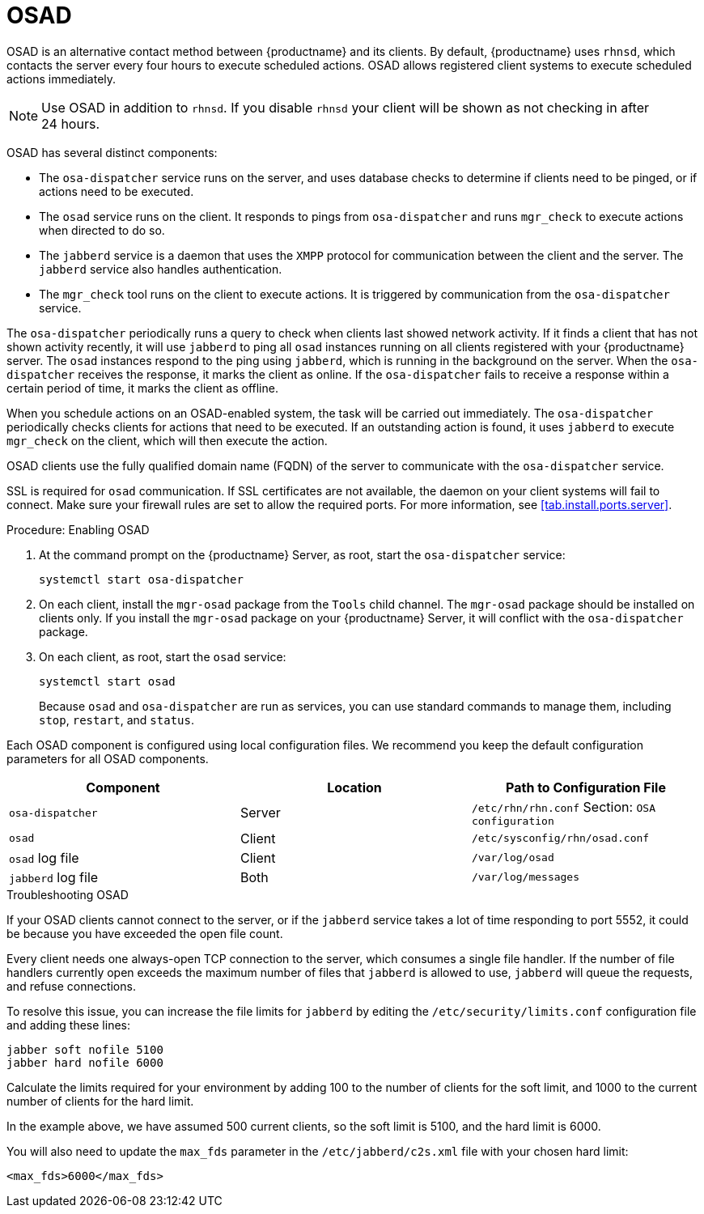 [[contact-methods-osad]]
= OSAD


OSAD is an alternative contact method between {productname} and its
clients.  By default, {productname} uses [systemitem]``rhnsd``, which
contacts the server every four hours to execute scheduled actions.  OSAD
allows registered client systems to execute scheduled actions immediately.

[NOTE]
====
Use OSAD in addition to [systemitem]``rhnsd``.  If you disable
[systemitem]``rhnsd`` your client will be shown as not checking in after
24 hours.
====

OSAD has several distinct components:

* The [systemitem]``osa-dispatcher`` service runs on the server, and uses
  database checks to determine if clients need to be pinged, or if actions
  need to be executed.
* The [systemitem]``osad`` service runs on the client. It responds to pings
  from [systemitem]``osa-dispatcher`` and runs [command]``mgr_check`` to
  execute actions when directed to do so.
* The [systemitem]``jabberd`` service is a daemon that uses the
  [systemitem]``XMPP`` protocol for communication between the client and the
  server.  The [systemitem]``jabberd`` service also handles authentication.
* The [command]``mgr_check`` tool runs on the client to execute actions.  It
  is triggered by communication from the [systemitem]``osa-dispatcher``
  service.

The [systemitem]``osa-dispatcher`` periodically runs a query to check when
clients last showed network activity.  If it finds a client that has not
shown activity recently, it will use [systemitem]``jabberd`` to ping all
[systemitem]``osad`` instances running on all clients registered with your
{productname} server.  The [systemitem]``osad`` instances respond to the
ping using [systemitem]``jabberd``, which is running in the background on
the server.  When the [systemitem]``osa-dispatcher`` receives the response,
it marks the client as online.  If the [systemitem]``osa-dispatcher`` fails
to receive a response within a certain period of time, it marks the client
as offline.

When you schedule actions on an OSAD-enabled system, the task will be
carried out immediately.  The [systemitem]``osa-dispatcher`` periodically
checks clients for actions that need to be executed.  If an outstanding
action is found, it uses [systemitem]``jabberd`` to execute
[command]``mgr_check`` on the client, which will then execute the action.


OSAD clients use the fully qualified domain name (FQDN) of the server to
communicate with the [systemitem]``osa-dispatcher`` service.

SSL is required for [systemitem]``osad`` communication.  If SSL certificates
are not available, the daemon on your client systems will fail to connect.
Make sure your firewall rules are set to allow the required ports.  For more
information, see <<tab.install.ports.server>>.


.Procedure: Enabling OSAD
. At the command prompt on the {productname} Server, as root, start the
  [systemitem]``osa-dispatcher`` service:
+
----
systemctl start osa-dispatcher
----
. On each client, install the [systemitem]``mgr-osad`` package from the
  [systemitem]``Tools`` child channel.  The [systemitem]``mgr-osad`` package
  should be installed on clients only.  If you install the
  [systemitem]``mgr-osad`` package on your {productname} Server, it will
  conflict with the [systemitem]``osa-dispatcher`` package.
. On each client, as root, start the [systemitem]``osad`` service:
+
----
systemctl start osad
----
+
Because [systemitem]``osad`` and [systemitem]``osa-dispatcher`` are run as
services, you can use standard commands to manage them, including
[command]``stop``, [command]``restart``, and [command]``status``.


Each OSAD component is configured using local configuration files.  We
recommend you keep the default configuration parameters for all OSAD
components.


[cols="1,1,1", options="header"]
|===
| Component                        | Location | Path to Configuration File
| [systemitem]``osa-dispatcher``   | Server   | [path]``/etc/rhn/rhn.conf`` Section: [systemitem]``OSA configuration``
| [systemitem]``osad``             | Client   | [path]``/etc/sysconfig/rhn/osad.conf``
| [systemitem]``osad`` log file    | Client   | [path]``/var/log/osad``
| [systemitem]``jabberd`` log file | Both     | [path]``/var/log/messages``
|===


.Troubleshooting OSAD

If your OSAD clients cannot connect to the server, or if the
[systemitem]``jabberd`` service takes a lot of time responding to port 5552,
it could be because you have exceeded the open file count.

Every client needs one always-open TCP connection to the server, which
consumes a single file handler.  If the number of file handlers currently
open exceeds the maximum number of files that [systemitem]``jabberd`` is
allowed to use, [systemitem]``jabberd`` will queue the requests, and refuse
connections.

To resolve this issue, you can increase the file limits for
[systemitem]``jabberd`` by editing the [path]``/etc/security/limits.conf``
configuration file and adding these lines:

----
jabber soft nofile 5100
jabber hard nofile 6000
----

Calculate the limits required for your environment by adding 100 to the
number of clients for the soft limit, and 1000 to the current number of
clients for the hard limit.

In the example above, we have assumed 500 current clients, so the soft limit
is 5100, and the hard limit is 6000.

You will also need to update the [systemitem]``max_fds`` parameter in the
[path]``/etc/jabberd/c2s.xml`` file with your chosen hard limit:

----
<max_fds>6000</max_fds>
----
